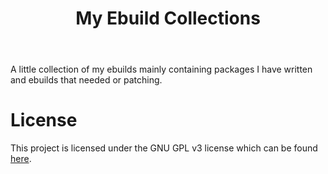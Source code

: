 #+title: My Ebuild Collections

A little collection of my ebuilds mainly containing packages I have written and ebuilds that needed or patching.

* License

This project is licensed under the GNU GPL v3 license which can be found [[file:LICENSE][here]].
